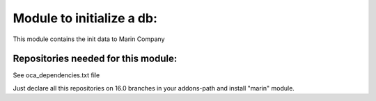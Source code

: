 Module to initialize a db:
--------------------------

This module contains the init data to Marin Company

Repositories needed for this module:
====================================

See oca_dependencies.txt file

Just declare all this repositories on 16.0 branches in your addons-path and install "marin" module.
